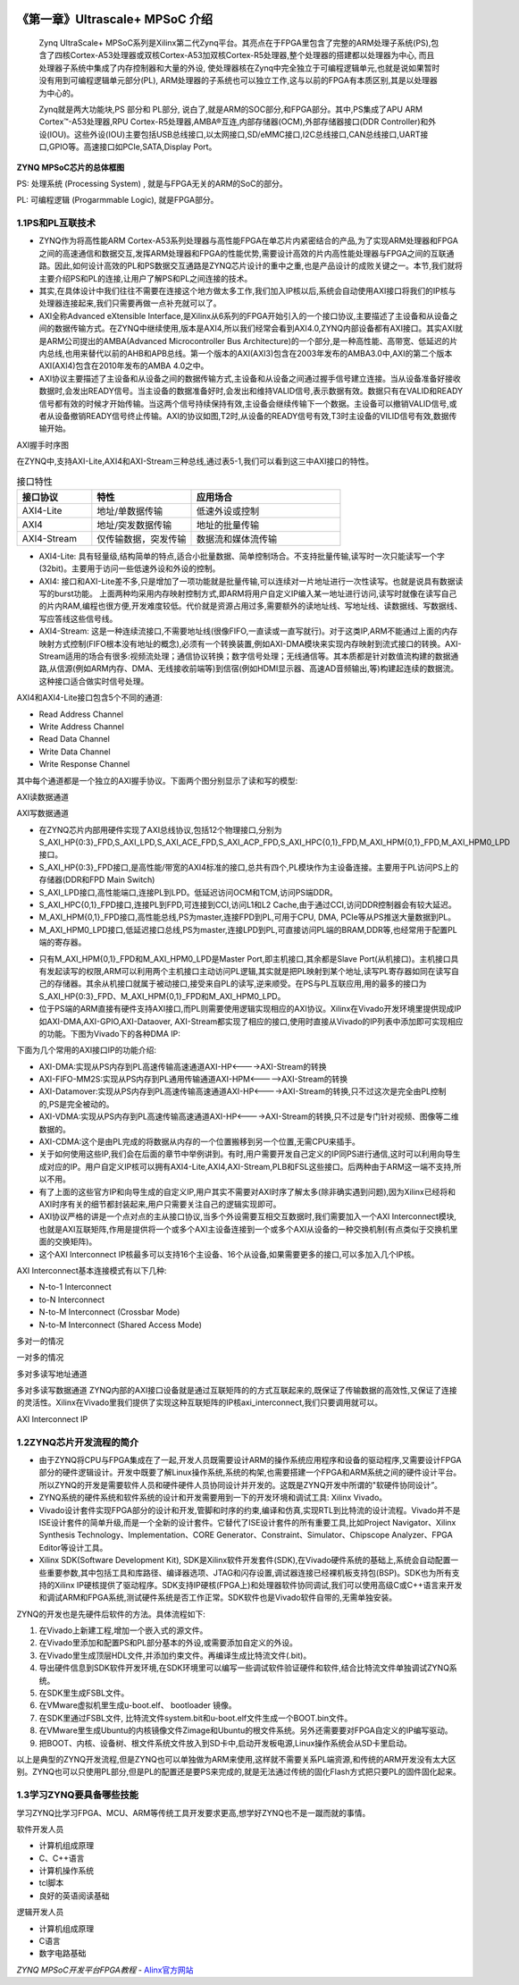 .. image:: images/images_0/88.png  

========================================
《第一章》Ultrascale+ MPSoC 介绍
========================================

 Zynq UltraScale+ MPSoC系列是Xilinx第二代Zynq平台。其亮点在于FPGA里包含了完整的ARM处理子系统(PS),包含了四核Cortex-A53处理器或双核Cortex-A53加双核Cortex-R5处理器,整个处理器的搭建都以处理器为中心, 而且处理器子系统中集成了内存控制器和大量的外设, 使处理器核在Zynq中完全独立于可编程逻辑单元,也就是说如果暂时没有用到可编程逻辑单元部分(PL), ARM处理器的子系统也可以独立工作,这与以前的FPGA有本质区别,其是以处理器为中心的。
 
 Zynq就是两大功能块,PS 部分和 PL部分, 说白了,就是ARM的SOC部分,和FPGA部分。其中,PS集成了APU ARM Cortex™-A53处理器,RPU Cortex-R5处理器,AMBA®互连,内部存储器(OCM),外部存储器接口(DDR Controller)和外设(IOU)。这些外设(IOU)主要包括USB总线接口,以太网接口,SD/eMMC接口,I2C总线接口,CAN总线接口,UART接口,GPIO等。高速接口如PCIe,SATA,Display Port。

.. image:: images/images_1/image1.png  
   :align: center

**ZYNQ MPSoC芯片的总体框图**

PS: 处理系统 (Processing System) ,  就是与FPGA无关的ARM的SoC的部分。

PL: 可编程逻辑 (Progarmmable Logic), 就是FPGA部分。

1.1PS和PL互联技术 
========================================

- ZYNQ作为将高性能ARM Cortex-A53系列处理器与高性能FPGA在单芯片内紧密结合的产品,为了实现ARM处理器和FPGA之间的高速通信和数据交互,发挥ARM处理器和FPGA的性能优势,需要设计高效的片内高性能处理器与FPGA之间的互联通路。因此,如何设计高效的PL和PS数据交互通路是ZYNQ芯片设计的重中之重,也是产品设计的成败关键之一。本节,我们就将主要介绍PS和PL的连接,让用户了解PS和PL之间连接的技术。
- 其实,在具体设计中我们往往不需要在连接这个地方做太多工作,我们加入IP核以后,系统会自动使用AXI接口将我们的IP核与处理器连接起来,我们只需要再做一点补充就可以了。
- AXI全称Advanced eXtensible Interface,是Xilinx从6系列的FPGA开始引入的一个接口协议,主要描述了主设备和从设备之间的数据传输方式。在ZYNQ中继续使用,版本是AXI4,所以我们经常会看到AXI4.0,ZYNQ内部设备都有AXI接口。其实AXI就是ARM公司提出的AMBA(Advanced Microcontroller Bus Architecture)的一个部分,是一种高性能、高带宽、低延迟的片内总线,也用来替代以前的AHB和APB总线。第一个版本的AXI(AXI3)包含在2003年发布的AMBA3.0中,AXI的第二个版本AXI(AXI4)包含在2010年发布的AMBA 4.0之中。
- AXI协议主要描述了主设备和从设备之间的数据传输方式,主设备和从设备之间通过握手信号建立连接。当从设备准备好接收数据时,会发出READY信号。当主设备的数据准备好时,会发出和维持VALID信号,表示数据有效。数据只有在VALID和READY信号都有效的时候才开始传输。当这两个信号持续保持有效,主设备会继续传输下一个数据。主设备可以撤销VALID信号,或者从设备撤销READY信号终止传输。AXI的协议如图,T2时,从设备的READY信号有效,T3时主设备的VILID信号有效,数据传输开始。

.. image:: images/images_1/image2.png  
   :align: center

AXI握手时序图

在ZYNQ中,支持AXI-Lite,AXI4和AXI-Stream三种总线,通过表5-1,我们可以看到这三中AXI接口的特性。

.. csv-table:: 接口特性
  :header: "接口协议", "特性", "应用场合"
  :widths: 15, 20, 30


  "AXI4-Lite", 地址/单数据传输, "低速外设或控制"
  "AXI4", 地址/突发数据传输, "地址的批量传输"
  "AXI4-Stream", 仅传输数据，突发传输, "数据流和媒体流传输"

- AXI4-Lite:
  具有轻量级,结构简单的特点,适合小批量数据、简单控制场合。不支持批量传输,读写时一次只能读写一个字(32bit)。主要用于访问一些低速外设和外设的控制。
- AXI4:
  接口和AXI-Lite差不多,只是增加了一项功能就是批量传输,可以连续对一片地址进行一次性读写。也就是说具有数据读写的burst功能。
  上面两种均采用内存映射控制方式,即ARM将用户自定义IP编入某一地址进行访问,读写时就像在读写自己的片内RAM,编程也很方便,开发难度较低。代价就是资源占用过多,需要额外的读地址线、写地址线、读数据线、写数据线、写应答线这些信号线。
- AXI4-Stream:
  这是一种连续流接口,不需要地址线(很像FIFO,一直读或一直写就行)。对于这类IP,ARM不能通过上面的内存映射方式控制(FIFO根本没有地址的概念),必须有一个转换装置,例如AXI-DMA模块来实现内存映射到流式接口的转换。AXI-Stream适用的场合有很多:视频流处理；通信协议转换；数字信号处理；无线通信等。其本质都是针对数值流构建的数据通路,从信源(例如ARM内存、DMA、无线接收前端等)到信宿(例如HDMI显示器、高速AD音频输出,等)构建起连续的数据流。这种接口适合做实时信号处理。

AXI4和AXI4-Lite接口包含5个不同的通道:

- Read Address Channel
- Write Address Channel
- Read Data Channel
- Write Data Channel
- Write Response Channel

其中每个通道都是一个独立的AXI握手协议。下面两个图分别显示了读和写的模型:

.. image:: images/images_1/image3.png  
   :align: center

AXI读数据通道

.. image:: images/images_1/image4.png  
   :align: center

AXI写数据通道

- 在ZYNQ芯片内部用硬件实现了AXI总线协议,包括12个物理接口,分别为S_AXI_HP{0:3}_FPD,S_AXI_LPD,S_AXI_ACE_FPD,S_AXI_ACP_FPD,S_AXI_HPC{0,1}_FPD,M_AXI_HPM{0,1}_FPD,M_AXI_HPM0_LPD接口。
- S_AXI_HP{0:3}_FPD接口,是高性能/带宽的AXI4标准的接口,总共有四个,PL模块作为主设备连接。主要用于PL访问PS上的存储器(DDR和FPD Main Switch)
- S_AXI_LPD接口,高性能端口,连接PL到LPD。低延迟访问OCM和TCM,访问PS端DDR。
- S_AXI_HPC{0,1}_FPD接口,连接PL到FPD,可连接到CCI,访问L1和L2 Cache,由于通过CCI,访问DDR控制器会有较大延迟。
- M_AXI_HPM{0,1}_FPD接口,高性能总线,PS为master,连接FPD到PL,可用于CPU, DMA, PCIe等从PS推送大量数据到PL。
- M_AXI_HPM0_LPD接口,低延迟接口总线,PS为master,连接LPD到PL,可直接访问PL端的BRAM,DDR等,也经常用于配置PL端的寄存器。

.. image:: images/images_1/image5.png  
   :align: center

- 只有M_AXI_HPM{0,1}_FPD和M_AXI_HPM0_LPD是Master Port,即主机接口,其余都是Slave Port(从机接口)。主机接口具有发起读写的权限,ARM可以利用两个主机接口主动访问PL逻辑,其实就是把PL映射到某个地址,读写PL寄存器如同在读写自己的存储器。其余从机接口就属于被动接口,接受来自PL的读写,逆来顺受。在PS与PL互联应用,用的最多的接口为S_AXI_HP{0:3}_FPD、M_AXI_HPM{0,1}_FPD和M_AXI_HPM0_LPD。
- 位于PS端的ARM直接有硬件支持AXI接口,而PL则需要使用逻辑实现相应的AXI协议。Xilinx在Vivado开发环境里提供现成IP如AXI-DMA,AXI-GPIO,AXI-Dataover, AXI-Stream都实现了相应的接口,使用时直接从Vivado的IP列表中添加即可实现相应的功能。下图为Vivado下的各种DMA IP:

.. image:: images/images_1/image6.png  
   :align: center

下面为几个常用的AXI接口IP的功能介绍:

- AXI-DMA:实现从PS内存到PL高速传输高速通道AXI-HP<---->AXI-Stream的转换
- AXI-FIFO-MM2S:实现从PS内存到PL通用传输通道AXI-HPM<----->AXI-Stream的转换
- AXI-Datamover:实现从PS内存到PL高速传输高速通道AXI-HP<---->AXI-Stream的转换,只不过这次是完全由PL控制的,PS是完全被动的。
- AXI-VDMA:实现从PS内存到PL高速传输高速通道AXI-HP<---->AXI-Stream的转换,只不过是专门针对视频、图像等二维数据的。
- AXI-CDMA:这个是由PL完成的将数据从内存的一个位置搬移到另一个位置,无需CPU来插手。
- 关于如何使用这些IP,我们会在后面的章节中举例讲到。有时,用户需要开发自己定义的IP同PS进行通信,这时可以利用向导生成对应的IP。用户自定义IP核可以拥有AXI4-Lite,AXI4,AXI-Stream,PLB和FSL这些接口。后两种由于ARM这一端不支持,所以不用。
- 有了上面的这些官方IP和向导生成的自定义IP,用户其实不需要对AXI时序了解太多(除非确实遇到问题),因为Xilinx已经将和AXI时序有关的细节都封装起来,用户只需要关注自己的逻辑实现即可。
- AXI协议严格的讲是一个点对点的主从接口协议,当多个外设需要互相交互数据时,我们需要加入一个AXI Interconnect模块,也就是AXI互联矩阵,作用是提供将一个或多个AXI主设备连接到一个或多个AXI从设备的一种交换机制(有点类似于交换机里面的交换矩阵)。
- 这个AXI Interconnect IP核最多可以支持16个主设备、16个从设备,如果需要更多的接口,可以多加入几个IP核。

AXI Interconnect基本连接模式有以下几种:

- N-to-1 Interconnect  
- to-N Interconnect  
- N-to-M Interconnect (Crossbar Mode)  
- N-to-M Interconnect (Shared Access Mode)

.. image:: images/images_1/image7.png  
   :align: center

多对一的情况

.. image:: images/images_1/image8.png  
   :align: center

一对多的情况

.. image:: images/images_1/image9.png  
   :align: center

多对多读写地址通道

.. image:: images/images_1/image10.png  
   :align: center

多对多读写数据通道
ZYNQ内部的AXI接口设备就是通过互联矩阵的的方式互联起来的,既保证了传输数据的高效性,又保证了连接的灵活性。Xilinx在Vivado里我们提供了实现这种互联矩阵的IP核axi_interconnect,我们只要调用就可以。

.. image:: images/images_1/image11.png  
   :align: center

AXI Interconnect IP

1.2ZYNQ芯片开发流程的简介
========================================
- 由于ZYNQ将CPU与FPGA集成在了一起,开发人员既需要设计ARM的操作系统应用程序和设备的驱动程序,又需要设计FPGA部分的硬件逻辑设计。开发中既要了解Linux操作系统,系统的构架,也需要搭建一个FPGA和ARM系统之间的硬件设计平台。所以ZYNQ的开发是需要软件人员和硬件硬件人员协同设计并开发的。这既是ZYNQ开发中所谓的"软硬件协同设计”。
- ZYNQ系统的硬件系统和软件系统的设计和开发需要用到一下的开发环境和调试工具: Xilinx Vivado。
- Vivado设计套件实现FPGA部分的设计和开发,管脚和时序的约束,编译和仿真,实现RTL到比特流的设计流程。Vivado并不是ISE设计套件的简单升级,而是一个全新的设计套件。它替代了ISE设计套件的所有重要工具,比如Project Navigator、Xilinx Synthesis Technology、Implementation、CORE Generator、Constraint、Simulator、Chipscope Analyzer、FPGA Editor等设计工具。
- Xilinx SDK(Software Development Kit), SDK是Xilinx软件开发套件(SDK),在Vivado硬件系统的基础上,系统会自动配置一些重要参数,其中包括工具和库路径、编译器选项、JTAG和闪存设置,调试器连接已经裸机板支持包(BSP)。SDK也为所有支持的Xilinx IP硬核提供了驱动程序。SDK支持IP硬核(FPGA上)和处理器软件协同调试,我们可以使用高级C或C++语言来开发和调试ARM和FPGA系统,测试硬件系统是否工作正常。SDK软件也是Vivado软件自带的,无需单独安装。

ZYNQ的开发也是先硬件后软件的方法。具体流程如下: 

1. 在Vivado上新建工程,增加一个嵌入式的源文件。
2. 在Vivado里添加和配置PS和PL部分基本的外设,或需要添加自定义的外设。
3. 在Vivado里生成顶层HDL文件,并添加约束文件。再编译生成比特流文件(.bit)。
4. 导出硬件信息到SDK软件开发环境,在SDK环境里可以编写一些调试软件验证硬件和软件,结合比特流文件单独调试ZYNQ系统。
5. 在SDK里生成FSBL文件。
6. 在VMware虚拟机里生成u-boot.elf、 bootloader 镜像。
7. 在SDK里通过FSBL文件, 比特流文件system.bit和u-boot.elf文件生成一个BOOT.bin文件。
8. 在VMware里生成Ubuntu的内核镜像文件Zimage和Ubuntu的根文件系统。另外还需要要对FPGA自定义的IP编写驱动。
9. 把BOOT、内核、设备树、根文件系统文件放入到SD卡中,启动开发板电源,Linux操作系统会从SD卡里启动。

以上是典型的ZYNQ开发流程,但是ZYNQ也可以单独做为ARM来使用,这样就不需要关系PL端资源,和传统的ARM开发没有太大区别。ZYNQ也可以只使用PL部分,但是PL的配置还是要PS来完成的,就是无法通过传统的固化Flash方式把只要PL的固件固化起来。

1.3学习ZYNQ要具备哪些技能
========================================
学习ZYNQ比学习FPGA、MCU、ARM等传统工具开发要求更高,想学好ZYNQ也不是一蹴而就的事情。

软件开发人员

- 计算机组成原理
- C、C++语言
- 计算机操作系统
- tcl脚本
- 良好的英语阅读基础

逻辑开发人员

- 计算机组成原理
- C语言
- 数字电路基础
  
.. image:: images/images_0/888.png  

*ZYNQ MPSoC开发平台FPGA教程*    - `Alinx官方网站 <http://www.alinx.com>`_